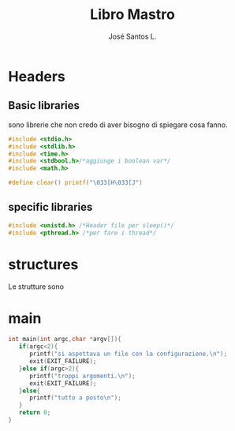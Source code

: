 #+title: Libro Mastro
#+author: José Santos L.
* Headers
** Basic libraries
   sono librerie che non credo di aver bisogno di spiegare cosa fanno.
   #+begin_src c :tangle yes
#include <stdio.h>
#include <stdlib.h>
#include <time.h>
#include <stdbool.h>/*aggiunge i boolean var*/
#include <math.h>

#define clear() printf("\033[H\033[J") 

   #+end_src
** specific libraries
   #+begin_src c :tangle yes
#include <unistd.h> /*Header file per sleep()*/
#include <pthread.h> /*per fare i thread*/

   #+end_src
* structures
  Le strutture sono 

* main
  #+begin_src c :tangle yes
int main(int argc,char *argv[]){
   if(argc<2){
      printf("si aspettava un file con la configurazione.\n");
      exit(EXIT_FAILURE);
   }else if(argc>2){
      printf("troppi argomenti.\n");
      exit(EXIT_FAILURE);
   }else{
      printf("tutto a posto\n");
   }
   return 0;
}
  #+end_src
